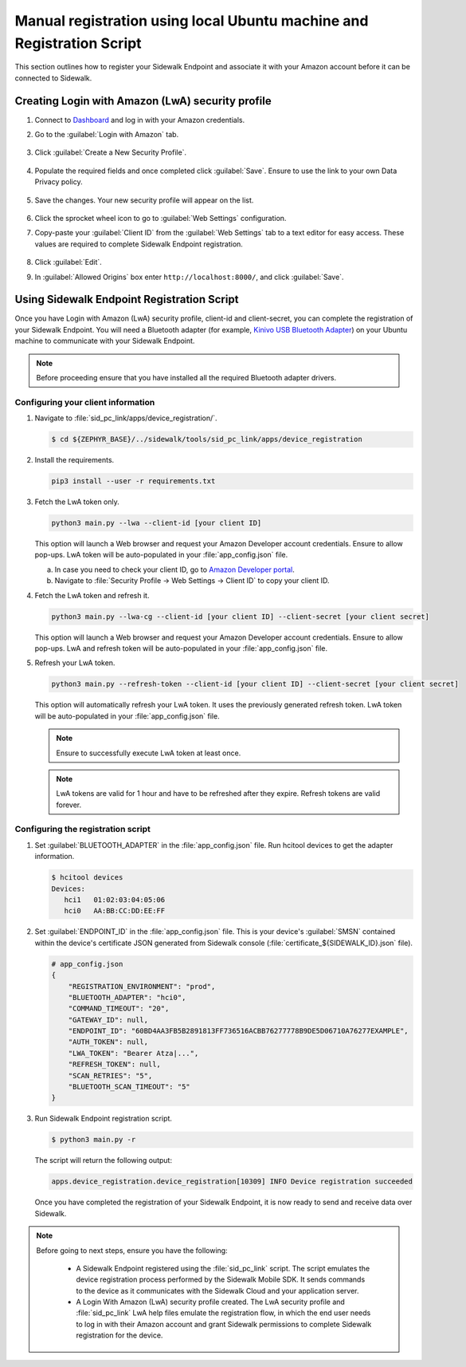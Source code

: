 .. _reg_associating_sidewalk_endpoints:

Manual registration using local Ubuntu machine and Registration Script
######################################################################

This section outlines how to register your Sidewalk Endpoint and associate it with your Amazon account before it can be connected to Sidewalk.

.. _reg_associating_creating_LwA:

Creating Login with Amazon (LwA) security profile
*************************************************

#. Connect to `Dashboard`_ and log in with your Amazon credentials.

#. Go to the :guilabel:`Login with Amazon` tab.

   .. figure:: /images/Step6-LoginWithAmazon.jpg

#. Click :guilabel:`Create a New Security Profile`.

   .. figure:: /images/Step6-CreateSecurityProfile.jpg

#. Populate the required fields and once completed click :guilabel:`Save`.
   Ensure to use the link to your own Data Privacy policy.

   .. figure:: /images/Step6-CreateSecutityProfile-Fill.jpg

#. Save the changes.
   Your new security profile will appear on the list.

   .. figure:: /images/Step6-SecurityProfilesList.jpg

#. Click the sprocket wheel icon to go to :guilabel:`Web Settings` configuration.

#. Copy-paste your :guilabel:`Client ID` from the :guilabel:`Web Settings` tab to a text editor for easy access.
   These values are required to complete Sidewalk Endpoint registration.

   .. figure:: /images/Step6-ClientID.jpg

#. Click :guilabel:`Edit`.

#. In :guilabel:`Allowed Origins` box enter ``http://localhost:8000/``, and click :guilabel:`Save`.

   .. figure:: /images/Step6-Localhost.jpg

.. _reg_associating_reg_script:

Using Sidewalk Endpoint Registration Script
*******************************************

Once you have Login with Amazon (LwA) security profile, client-id and client-secret, you can complete the registration of your Sidewalk Endpoint.
You will need a Bluetooth adapter (for example, `Kinivo USB Bluetooth Adapter`_) on your Ubuntu machine to communicate with your Sidewalk Endpoint.

.. note::
    Before proceeding ensure that you have installed all the required Bluetooth adapter drivers.

Configuring your client information
===================================

#. Navigate to :file:`sid_pc_link/apps/device_registration/`.

   .. code-block:: console

       $ cd ${ZEPHYR_BASE}/../sidewalk/tools/sid_pc_link/apps/device_registration

#. Install the requirements.

   .. code-block:: console

       pip3 install --user -r requirements.txt

#. Fetch the LwA token only.

   .. code-block:: console

       python3 main.py --lwa --client-id [your client ID]

   This option will launch a Web browser and request your Amazon Developer account credentials.
   Ensure to allow pop-ups.
   LwA token will be auto-populated in your :file:`app_config.json` file.

   a. In case you need to check your client ID, go to `Amazon Developer portal`_.
   #. Navigate to :file:`Security Profile → Web Settings → Client ID` to copy your client ID.

#. Fetch the LwA token and refresh it.

   .. code-block:: console

       python3 main.py --lwa-cg --client-id [your client ID] --client-secret [your client secret]

   This option will launch a Web browser and request your Amazon Developer account credentials.
   Ensure to allow pop-ups.
   LwA and refresh token will be auto-populated in your :file:`app_config.json` file.

#. Refresh your LwA token.

   .. code-block:: console

       python3 main.py --refresh-token --client-id [your client ID] --client-secret [your client secret]

   This option will automatically refresh your LwA token. It uses the previously generated refresh token.
   LwA token will be auto-populated in your :file:`app_config.json` file.

   .. note::
       Ensure to successfully execute LwA token at least once.

   .. note::
       LwA tokens are valid for 1 hour and have to be refreshed after they expire.
       Refresh tokens are valid forever.

Configuring the registration script
===================================

#. Set :guilabel:`BLUETOOTH_ADAPTER` in the :file:`app_config.json` file.
   Run hcitool devices to get the adapter information.

   .. code-block:: console

      $ hcitool devices
      Devices:
         hci1	01:02:03:04:05:06
         hci0	AA:BB:CC:DD:EE:FF

#. Set :guilabel:`ENDPOINT_ID` in the :file:`app_config.json` file.
   This is your device's :guilabel:`SMSN` contained within the device's certificate JSON generated from Sidewalk console (:file:`certificate_${SIDEWALK_ID}.json` file).

   .. code-block:: console

      # app_config.json
      {
          "REGISTRATION_ENVIRONMENT": "prod",
          "BLUETOOTH_ADAPTER": "hci0",
          "COMMAND_TIMEOUT": "20",
          "GATEWAY_ID": null,
          "ENDPOINT_ID": "60BD4AA3FB5B2891813FF736516ACBB76277778B9DE5D06710A76277EXAMPLE",
          "AUTH_TOKEN": null,
          "LWA_TOKEN": "Bearer Atza|...",
          "REFRESH_TOKEN": null,
          "SCAN_RETRIES": "5",
          "BLUETOOTH_SCAN_TIMEOUT": "5"
      }

#. Run Sidewalk Endpoint registration script.

   .. code-block:: console

       $ python3 main.py -r

   The script will return the following output:

   .. code-block:: console

        apps.device_registration.device_registration[10309] INFO Device registration succeeded


   Once you have completed the registration of your Sidewalk Endpoint, it is now ready to send and receive data over Sidewalk.

.. note::

    Before going to next steps, ensure you have the following:

       * A Sidewalk Endpoint registered using the :file:`sid_pc_link` script.
         The script emulates the device registration process performed by the Sidewalk Mobile SDK.
         It sends commands to the device as it communicates with the Sidewalk Cloud and your application server.

       * A Login With Amazon (LwA) security profile created.
         The LwA security profile and :file:`sid_pc_link` LwA help files emulate the registration flow, in which the end user needs to log in with their Amazon account and grant Sidewalk permissions to complete Sidewalk registration for the device.

.. _Dashboard: https://developer.amazon.com/dashboard
.. _Kinivo USB Bluetooth Adapter: https://www.amazon.com/Kinivo-USB-Bluetooth-4-0-Compatible/dp/B007Q45EF4
.. _Amazon Developer Portal: https://developer.amazon.com/
